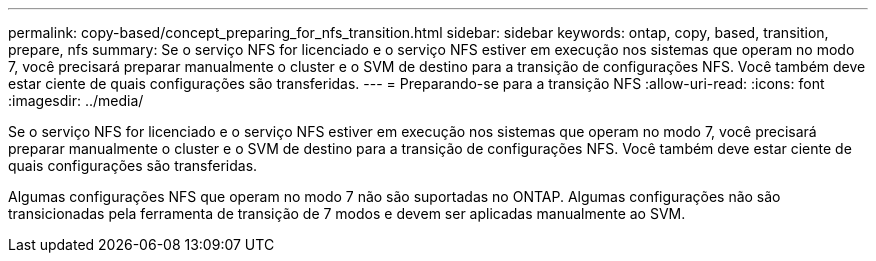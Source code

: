 ---
permalink: copy-based/concept_preparing_for_nfs_transition.html 
sidebar: sidebar 
keywords: ontap, copy, based, transition, prepare, nfs 
summary: Se o serviço NFS for licenciado e o serviço NFS estiver em execução nos sistemas que operam no modo 7, você precisará preparar manualmente o cluster e o SVM de destino para a transição de configurações NFS. Você também deve estar ciente de quais configurações são transferidas. 
---
= Preparando-se para a transição NFS
:allow-uri-read: 
:icons: font
:imagesdir: ../media/


[role="lead"]
Se o serviço NFS for licenciado e o serviço NFS estiver em execução nos sistemas que operam no modo 7, você precisará preparar manualmente o cluster e o SVM de destino para a transição de configurações NFS. Você também deve estar ciente de quais configurações são transferidas.

Algumas configurações NFS que operam no modo 7 não são suportadas no ONTAP. Algumas configurações não são transicionadas pela ferramenta de transição de 7 modos e devem ser aplicadas manualmente ao SVM.
